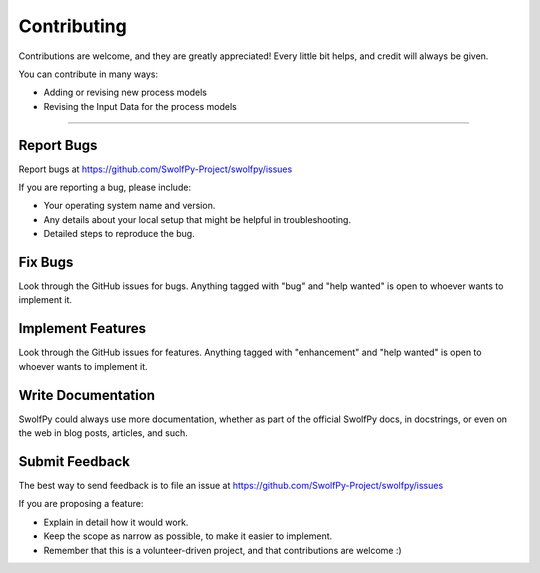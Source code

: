 .. highlight:: shell

============
Contributing
============

Contributions are welcome, and they are greatly appreciated! Every little bit
helps, and credit will always be given.

You can contribute in many ways:

* Adding or revising new process models
* Revising the Input Data for the process models

----------------------

Report Bugs
~~~~~~~~~~~

Report bugs at https://github.com/SwolfPy-Project/swolfpy/issues

If you are reporting a bug, please include:

* Your operating system name and version.
* Any details about your local setup that might be helpful in troubleshooting.
* Detailed steps to reproduce the bug.

Fix Bugs
~~~~~~~~

Look through the GitHub issues for bugs. Anything tagged with "bug" and "help
wanted" is open to whoever wants to implement it.

Implement Features
~~~~~~~~~~~~~~~~~~

Look through the GitHub issues for features. Anything tagged with "enhancement"
and "help wanted" is open to whoever wants to implement it.

Write Documentation
~~~~~~~~~~~~~~~~~~~

SwolfPy could always use more documentation, whether as part of the
official SwolfPy docs, in docstrings, or even on the web in blog posts,
articles, and such.

Submit Feedback
~~~~~~~~~~~~~~~

The best way to send feedback is to file an issue at https://github.com/SwolfPy-Project/swolfpy/issues

If you are proposing a feature:

* Explain in detail how it would work.
* Keep the scope as narrow as possible, to make it easier to implement.
* Remember that this is a volunteer-driven project, and that contributions
  are welcome :)
